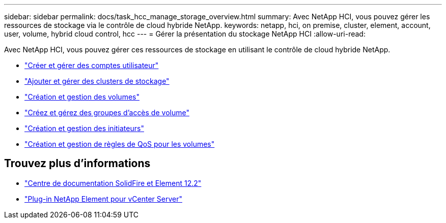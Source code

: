 ---
sidebar: sidebar 
permalink: docs/task_hcc_manage_storage_overview.html 
summary: Avec NetApp HCI, vous pouvez gérer les ressources de stockage via le contrôle de cloud hybride NetApp. 
keywords: netapp, hci, on premise, cluster, element, account, user, volume, hybrid cloud control, hcc 
---
= Gérer la présentation du stockage NetApp HCI
:allow-uri-read: 


[role="lead"]
Avec NetApp HCI, vous pouvez gérer ces ressources de stockage en utilisant le contrôle de cloud hybride NetApp.

* link:task_hcc_manage_accounts.html["Créer et gérer des comptes utilisateur"]
* link:task_hcc_manage_storage_clusters.html["Ajouter et gérer des clusters de stockage"]
* link:task_hcc_manage_vol_management.html["Création et gestion des volumes"]
* link:task_hcc_manage_vol_access_groups.html["Créez et gérez des groupes d'accès de volume"]
* link:task_hcc_manage_initiators.html["Création et gestion des initiateurs"]
* link:task_hcc_qos_policies.html["Création et gestion de règles de QoS pour les volumes"]


[discrete]
== Trouvez plus d'informations

* http://docs.netapp.com/sfe-122/index.jsp["Centre de documentation SolidFire et Element 12.2"^]
* https://docs.netapp.com/us-en/vcp/index.html["Plug-in NetApp Element pour vCenter Server"^]

